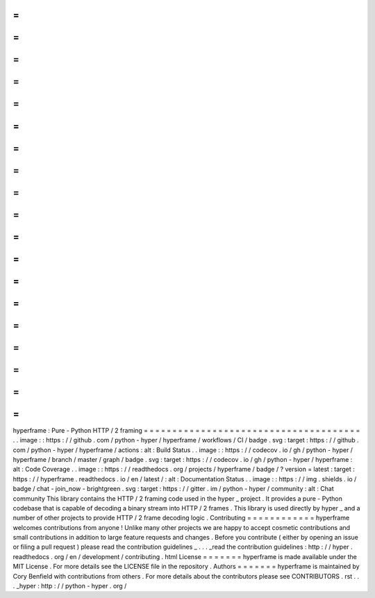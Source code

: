 =
=
=
=
=
=
=
=
=
=
=
=
=
=
=
=
=
=
=
=
=
=
=
=
=
=
=
=
=
=
=
=
=
=
=
=
=
=
hyperframe
:
Pure
-
Python
HTTP
/
2
framing
=
=
=
=
=
=
=
=
=
=
=
=
=
=
=
=
=
=
=
=
=
=
=
=
=
=
=
=
=
=
=
=
=
=
=
=
=
=
.
.
image
:
:
https
:
/
/
github
.
com
/
python
-
hyper
/
hyperframe
/
workflows
/
CI
/
badge
.
svg
:
target
:
https
:
/
/
github
.
com
/
python
-
hyper
/
hyperframe
/
actions
:
alt
:
Build
Status
.
.
image
:
:
https
:
/
/
codecov
.
io
/
gh
/
python
-
hyper
/
hyperframe
/
branch
/
master
/
graph
/
badge
.
svg
:
target
:
https
:
/
/
codecov
.
io
/
gh
/
python
-
hyper
/
hyperframe
:
alt
:
Code
Coverage
.
.
image
:
:
https
:
/
/
readthedocs
.
org
/
projects
/
hyperframe
/
badge
/
?
version
=
latest
:
target
:
https
:
/
/
hyperframe
.
readthedocs
.
io
/
en
/
latest
/
:
alt
:
Documentation
Status
.
.
image
:
:
https
:
/
/
img
.
shields
.
io
/
badge
/
chat
-
join_now
-
brightgreen
.
svg
:
target
:
https
:
/
/
gitter
.
im
/
python
-
hyper
/
community
:
alt
:
Chat
community
This
library
contains
the
HTTP
/
2
framing
code
used
in
the
hyper
_
project
.
It
provides
a
pure
-
Python
codebase
that
is
capable
of
decoding
a
binary
stream
into
HTTP
/
2
frames
.
This
library
is
used
directly
by
hyper
_
and
a
number
of
other
projects
to
provide
HTTP
/
2
frame
decoding
logic
.
Contributing
=
=
=
=
=
=
=
=
=
=
=
=
hyperframe
welcomes
contributions
from
anyone
!
Unlike
many
other
projects
we
are
happy
to
accept
cosmetic
contributions
and
small
contributions
in
addition
to
large
feature
requests
and
changes
.
Before
you
contribute
(
either
by
opening
an
issue
or
filing
a
pull
request
)
please
read
the
contribution
guidelines
_
.
.
.
_read
the
contribution
guidelines
:
http
:
/
/
hyper
.
readthedocs
.
org
/
en
/
development
/
contributing
.
html
License
=
=
=
=
=
=
=
hyperframe
is
made
available
under
the
MIT
License
.
For
more
details
see
the
LICENSE
file
in
the
repository
.
Authors
=
=
=
=
=
=
=
hyperframe
is
maintained
by
Cory
Benfield
with
contributions
from
others
.
For
more
details
about
the
contributors
please
see
CONTRIBUTORS
.
rst
.
.
.
_hyper
:
http
:
/
/
python
-
hyper
.
org
/
